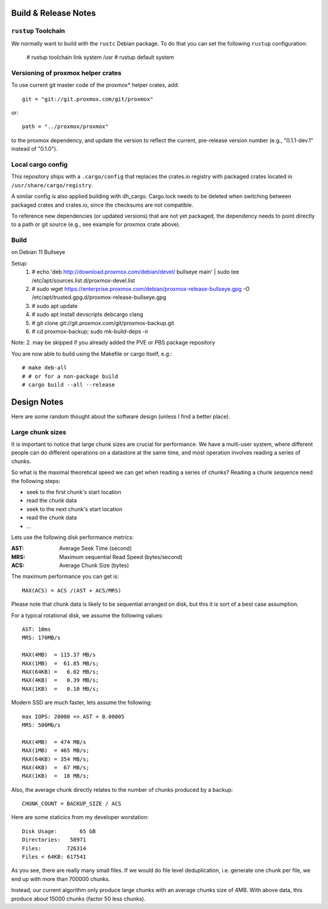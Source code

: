 
Build & Release Notes
*********************

``rustup`` Toolchain
====================

We normally want to build with the ``rustc`` Debian package. To do that
you can set the following ``rustup`` configuration:

    # rustup toolchain link system /usr
    # rustup default system


Versioning of proxmox helper crates
===================================

To use current git master code of the proxmox* helper crates, add::

   git = "git://git.proxmox.com/git/proxmox"

or::

   path = "../proxmox/proxmox"

to the proxmox dependency, and update the version to reflect the current,
pre-release version number (e.g., "0.1.1-dev.1" instead of "0.1.0").


Local cargo config
==================

This repository ships with a ``.cargo/config`` that replaces the crates.io
registry with packaged crates located in ``/usr/share/cargo/registry``.

A similar config is also applied building with dh_cargo. Cargo.lock needs to be
deleted when switching between packaged crates and crates.io, since the
checksums are not compatible.

To reference new dependencies (or updated versions) that are not yet packaged,
the dependency needs to point directly to a path or git source (e.g., see
example for proxmox crate above).


Build
=====
on Debian 11 Bullseye

Setup:
  1. # echo 'deb http://download.proxmox.com/debian/devel/ bullseye main' | sudo tee /etc/apt/sources.list.d/proxmox-devel.list
  2. # sudo wget https://enterprise.proxmox.com/debian/proxmox-release-bullseye.gpg -O /etc/apt/trusted.gpg.d/proxmox-release-bullseye.gpg
  3. # sudo apt update
  4. # sudo apt install devscripts debcargo clang
  5. # git clone git://git.proxmox.com/git/proxmox-backup.git
  6. # cd proxmox-backup; sudo mk-build-deps -ir

Note: 2. may be skipped if you already added the PVE or PBS package repository

You are now able to build using the Makefile or cargo itself, e.g.::

  # make deb-all
  # # or for a non-package build
  # cargo build --all --release

Design Notes
************

Here are some random thought about the software design (unless I find a better place).


Large chunk sizes
=================

It is important to notice that large chunk sizes are crucial for performance.
We have a multi-user system, where different people can do different operations
on a datastore at the same time, and most operation involves reading a series
of chunks.

So what is the maximal theoretical speed we can get when reading a series of
chunks? Reading a chunk sequence need the following steps:

- seek to the first chunk's start location
- read the chunk data
- seek to the next chunk's start location
- read the chunk data
- ...

Lets use the following disk performance metrics:

:AST: Average Seek Time (second)
:MRS: Maximum sequential Read Speed (bytes/second)
:ACS: Average Chunk Size (bytes)

The maximum performance you can get is::

  MAX(ACS) = ACS /(AST + ACS/MRS)

Please note that chunk data is likely to be sequential arranged on disk, but
this it is sort of a best case assumption.

For a typical rotational disk, we assume the following values::

  AST: 10ms
  MRS: 170MB/s

  MAX(4MB)  = 115.37 MB/s
  MAX(1MB)  =  61.85 MB/s;
  MAX(64KB) =   6.02 MB/s;
  MAX(4KB)  =   0.39 MB/s;
  MAX(1KB)  =   0.10 MB/s;

Modern SSD are much faster, lets assume the following::

  max IOPS: 20000 => AST = 0.00005
  MRS: 500Mb/s

  MAX(4MB)  = 474 MB/s
  MAX(1MB)  = 465 MB/s;
  MAX(64KB) = 354 MB/s;
  MAX(4KB)  =  67 MB/s;
  MAX(1KB)  =  18 MB/s;


Also, the average chunk directly relates to the number of chunks produced by
a backup::

  CHUNK_COUNT = BACKUP_SIZE / ACS

Here are some staticics from my developer worstation::

  Disk Usage:       65 GB
  Directories:   58971
  Files:        726314
  Files < 64KB: 617541

As you see, there are really many small files. If we would do file
level deduplication, i.e. generate one chunk per file, we end up with
more than 700000 chunks.

Instead, our current algorithm only produce large chunks with an
average chunks size of 4MB. With above data, this produce about 15000
chunks (factor 50 less chunks).
